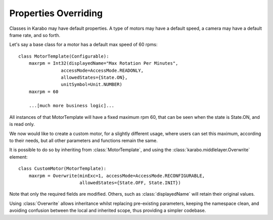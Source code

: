 Properties Overriding
=====================

Classes in Karabo may have default properties. A type of motors may have a
default speed, a camera may have a default frame rate, and so forth.

Let's say a base class for a motor has a default max speed of 60 rpms:
::
    class MotorTemplate(Configurable):
        maxrpm = Int32(displayedName="Max Rotation Per Minutes",
                    accessMode=AccessMode.READONLY,
                    allowedStates={State.ON},
                    unitSymbol=Unit.NUMBER)
        maxrpm = 60

        ...[much more business logic]...

All instances of that MotorTemplate will have a fixed maximum rpm 60, that can
be seen when the state is State.ON, and is read only.

We now would like to create a custom motor, for a slightly different usage,
where users can set this maximum, according to their needs, but all other
parameters and functions remain the same.

It is possible to do so by inheriting from :class:`MotorTemplate`, and using the
:class:`karabo.middlelayer.Overwrite` element:
::
    class CustomMotor(MotorTemplate):
        maxrpm = Overwrite(minExc=1, accessMode=AccessMode.RECONFIGURABLE,
                           allowedStates={State.OFF, State.INIT})

Note that only the required fields are modified. Others, such as
:class:`displayedName` will retain their original values.

Using :class:`Overwrite` allows inheritance whilst replacing pre-existing
parameters, keeping the namespace clean, and avoiding confusion between the
local and inherited scope, thus providing a simpler codebase.


